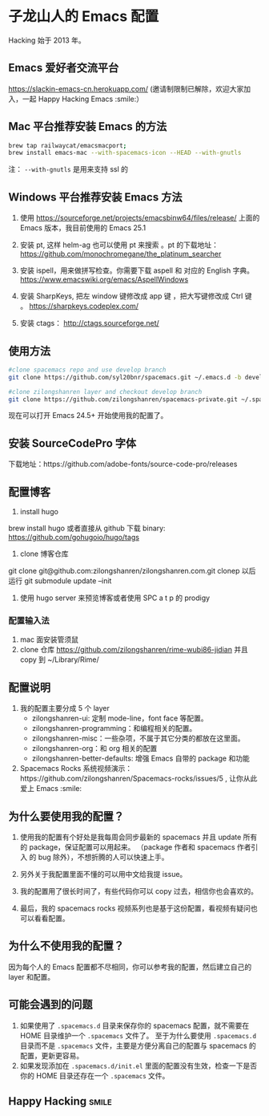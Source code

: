 * 子龙山人的 Emacs 配置
Hacking 始于 2013 年。

** Emacs 爱好者交流平台
https://slackin-emacs-cn.herokuapp.com/
(邀请制限制已解除，欢迎大家加入，一起 Happy Hacking Emacs :smile:）

** Mac 平台推荐安装 Emacs 的方法

#+BEGIN_SRC sh
brew tap railwaycat/emacsmacport;
brew install emacs-mac --with-spacemacs-icon --HEAD --with-gnutls
#+END_SRC

注： =--with-gnutls= 是用来支持 ssl 的

** Windows 平台推荐安装 Emacs 方法
1. 使用 https://sourceforge.net/projects/emacsbinw64/files/release/ 上面的 Emacs 版本，我目前使用的 Emacs 25.1

2. 安装 pt, 这样 helm-ag 也可以使用 pt 来搜索 。pt 的下载地址： https://github.com/monochromegane/the_platinum_searcher

3. 安装 ispell，用来做拼写检查。你需要下载 aspell 和 对应的 English 字典。 https://www.emacswiki.org/emacs/AspellWindows

4. 安装 SharpKeys, 把左 window 键修改成 app 键 ，把大写键修改成 Ctrl 键 。 https://sharpkeys.codeplex.com/

5. 安装 ctags： http://ctags.sourceforge.net/

** 使用方法

#+BEGIN_SRC sh
  #clone spacemacs repo and use develop branch
  git clone https://github.com/syl20bnr/spacemacs.git ~/.emacs.d -b develop

  #clone zilongshanren layer and checkout develop branch
  git clone https://github.com/zilongshanren/spacemacs-private.git ~/.spacemacs.d/
#+END_SRC

现在可以打开 Emacs 24.5+ 开始使用我的配置了。

** 安装 SourceCodePro 字体
下载地址：https://github.com/adobe-fonts/source-code-pro/releases

** 配置博客
1. install hugo
brew install hugo 或者直接从 github 下载 binary:
https://github.com/gohugoio/hugo/tags

2. clone 博客仓库
git clone git@github.com:zilongshanren/zilongshanren.com.git
clonep 以后运行 git submodule update --init

3. 使用 hugo server 来预览博客或者使用 SPC a t p 的 prodigy

*** 配置输入法
1. mac 面安装管须鼠
2. clone 仓库 https://github.com/zilongshanren/rime-wubi86-jidian 并且 copy 到 ~/Library/Rime/

** 配置说明
1. 我的配置主要分成 5 个 layer
  - zilongshanren-ui: 定制 mode-line，font face 等配置。
  - zilongshanren-programming：和编程相关的配置。
  - zilongshanren-misc：一些杂项，不属于其它分类的都放在这里面。
  - zilongshanren-org：和 org 相关的配置
  - zilongshanren-better-defaults: 增强 Emacs 自带的 package 和功能

2. Spacemacs Rocks 系统视频演示：https://github.com/zilongshanren/Spacemacs-rocks/issues/5 , 让你从此爱上 Emacs :smile:

** 为什么要使用我的配置？
1. 使用我的配置有个好处是我每周会同步最新的 spacemacs 并且 update 所有的 package，保证配置可以用起来。
   （package 作者和 spacemacs 作者引入 的 bug 除外），不想折腾的人可以快速上手。

2. 另外关于我配置里面不懂的可以用中文给我提 issue。

3. 我的配置用了很长时间了，有些代码你可以 copy 过去，相信你也会喜欢的。

4. 最后，我的 spacemacs rocks 视频系列也是基于这份配置，看视频有疑问也可以看看配置。

** 为什么不使用我的配置？
因为每个人的 Emacs 配置都不尽相同，你可以参考我的配置，然后建立自己的 layer 和配置。

** 可能会遇到的问题
1. 如果使用了 =.spacemacs.d= 目录来保存你的 spacemacs 配置，就不需要在 HOME 目录维护一个 =.spacemacs= 文件了。 至于为什么要使用 =.spacemacs.d= 目录而不是 =.spacemacs= 文件，主要是方便分离自己的配置与 spacemacs 的配置，更新更容易。
2. 如果发现添加在 =.spacemacs.d/init.el= 里面的配置没有生效，检查一下是否你的 HOME 目录还存在一个 =.spacemacs= 文件。

** Happy Hacking:smile: 
